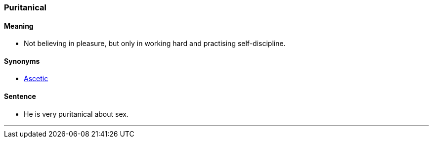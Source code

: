 === Puritanical

==== Meaning

* Not believing in pleasure, but only in working hard and practising self-discipline.

==== Synonyms

* link:#_ascetic[Ascetic]

==== Sentence

* He is very [.underline]#puritanical# about sex.

'''